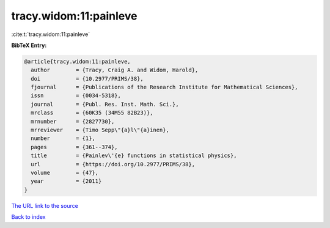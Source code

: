 tracy.widom:11:painleve
=======================

:cite:t:`tracy.widom:11:painleve`

**BibTeX Entry:**

.. code-block:: bibtex

   @article{tracy.widom:11:painleve,
     author        = {Tracy, Craig A. and Widom, Harold},
     doi           = {10.2977/PRIMS/38},
     fjournal      = {Publications of the Research Institute for Mathematical Sciences},
     issn          = {0034-5318},
     journal       = {Publ. Res. Inst. Math. Sci.},
     mrclass       = {60K35 (34M55 82B23)},
     mrnumber      = {2827730},
     mrreviewer    = {Timo Sepp\"{a}l\"{a}inen},
     number        = {1},
     pages         = {361--374},
     title         = {Painlev\'{e} functions in statistical physics},
     url           = {https://doi.org/10.2977/PRIMS/38},
     volume        = {47},
     year          = {2011}
   }
`The URL link to the source <https://doi.org/10.2977/PRIMS/38>`_


`Back to index <../By-Cite-Keys.html>`_
